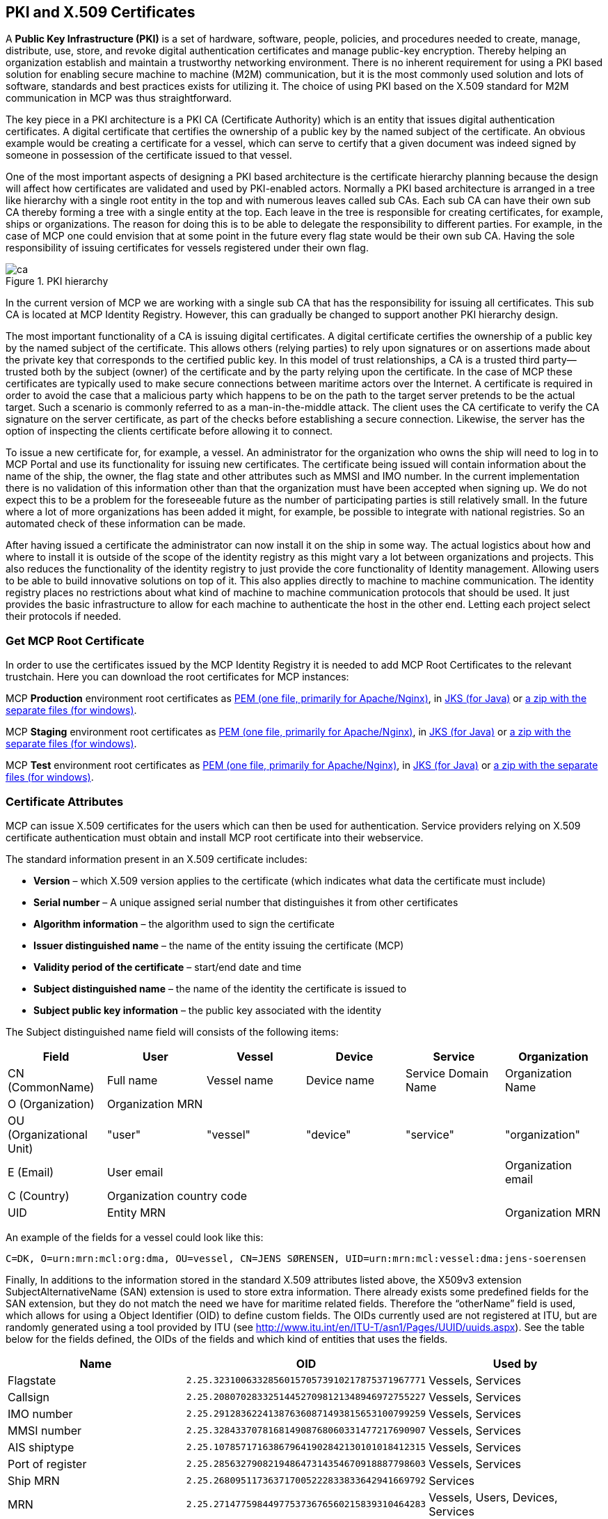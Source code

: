 == PKI and X.509 Certificates
A *Public Key Infrastructure (PKI)* is a set of hardware, software, people, policies, and procedures needed to create, manage, distribute, use, store, and revoke digital authentication certificates and manage public-key encryption. Thereby helping an organization establish and maintain a trustworthy networking environment. There is no inherent requirement for using a PKI based solution for enabling secure machine to machine (M2M) communication, but it is the most commonly used solution and lots of software, standards and best practices exists for utilizing it. The choice of using PKI based on the X.509 standard for M2M communication in MCP was thus straightforward.

The key piece in a PKI architecture is a PKI CA (Certificate Authority) which is an entity that issues digital authentication certificates. A digital certificate that certifies the ownership of a public key by the named subject of the certificate. An obvious example would be creating a certificate for a vessel, which can serve to certify that a given document was indeed signed by someone in possession of the certificate issued to that vessel.

One of the most important aspects of designing a PKI based architecture is the certificate hierarchy planning because the design will affect how certificates are validated and used by PKI-enabled actors. Normally a PKI based architecture is arranged in a tree like hierarchy with a single root entity in the top and with numerous leaves called sub CAs. Each sub CA can have their own sub CA thereby forming a tree with a single entity at the top. Each leave in the tree is responsible for creating certificates, for example, ships or organizations. The reason for doing this is to be able to delegate the responsibility to different parties. For example, in the case of MCP one could envision that at some point in the future every flag state would be their own sub CA. Having the sole responsibility of issuing certificates for vessels registered under their own flag.  

image::ca.png[title="PKI hierarchy"]

In the current version of MCP we are working with a single sub CA that has the responsibility for issuing all certificates. This sub CA is located at MCP Identity Registry. However, this can gradually be changed to support another PKI hierarchy design.

The most important functionality of a CA is issuing digital certificates. A digital certificate certifies the ownership of a public key by the named subject of the certificate. This allows others (relying parties) to rely upon signatures or on assertions made about the private key that corresponds to the certified public key. In this model of trust relationships, a CA is a trusted third party—trusted both by the subject (owner) of the certificate and by the party relying upon the certificate. In the case of MCP these certificates are typically used to make secure connections between maritime actors over the Internet. A certificate is required in order to avoid the case that a malicious party which happens to be on the path to the target server pretends to be the actual target. Such a scenario is commonly referred to as a man-in-the-middle attack. The client uses the CA certificate to verify the CA signature on the server certificate, as part of the checks before establishing a secure connection. Likewise, the server has the option of inspecting the clients certificate before allowing it to connect.

To issue a new certificate for, for example, a vessel. An administrator for the organization who owns the ship will need to log in to MCP Portal and use its functionality for issuing new certificates. The certificate being issued will contain information about the name of the ship, the owner, the flag state and other attributes such as MMSI and IMO number. In the current implementation there is no validation of this information other than that the organization must have been accepted when signing up. We do not expect this to be a problem for the foreseeable future as the number of participating parties is still relatively small. In the future where a lot of more organizations has been added it might, for example, be possible to integrate with national registries. So an automated check of these information can be made.

After having issued a certificate the administrator can now install it on the ship in some way. The actual logistics about how and where to install it is outside of the scope of the identity registry as this might vary a lot between organizations and projects. This also reduces the functionality of the identity registry to just provide the core functionality of Identity management. Allowing users to be able to build innovative solutions on top of it. This also applies directly to machine to machine communication. The identity registry places no restrictions about what kind of machine to machine communication protocols that should be used. It just provides the basic infrastructure to allow for each machine to authenticate the host in the other end. Letting each project select their protocols if needed.

=== Get MCP Root Certificate

In order to use the certificates issued by the MCP Identity Registry it is needed to add MCP Root Certificates to the relevant trustchain. Here you can download the root certificates for MCP instances:

MCP *Production* environment root certificates as http://developers.maritimeconnectivity.net/identity/prod-certificate/mc-ca-chain.pem[PEM (one file, primarily for Apache/Nginx)], in http://developers.maritimeconnectivity.net/identity/prod-certificate/mc-truststore-password-is-changeit.jks[JKS (for Java)] or http://developers.maritimeconnectivity.net/identity/prod-certificate/mc-ca-certs.zip[a zip with the separate files (for windows)].

MCP *Staging* environment root certificates as http://developers.maritimeconnectivity.net/identity/staging-certificate/mc-ca-chain.pem[PEM (one file, primarily for Apache/Nginx)], in http://developers.maritimeconnectivity.net/identity/staging-certificate/mc-truststore-password-is-changeit.jks[JKS (for Java)] or http://developers.maritimeconnectivity.net/identity/staging-certificate/mc-ca-certs.zip[a zip with the separate files (for windows)].

MCP *Test* environment root certificates as http://developers.maritimeconnectivity.net/identity/test-certificate/mc-ca-chain.pem[PEM (one file, primarily for Apache/Nginx)], in http://developers.maritimeconnectivity.net/identity/test-certificate/mc-truststore-password-is-changeit.jks[JKS (for Java)] or http://developers.maritimeconnectivity.net/identity/test-certificate/mc-ca-certs.zip[a zip with the separate files (for windows)].


=== Certificate Attributes
MCP can issue X.509 certificates for the users which can then be used for authentication. Service providers relying on X.509 certificate authentication must obtain and install MCP root certificate into their webservice. 

The standard information present in an X.509 certificate includes:

** *Version* – which X.509 version applies to the certificate (which indicates what data the certificate must include)
** *Serial number* – A unique assigned serial number that distinguishes it from other certificates
** *Algorithm information* – the algorithm used to sign the certificate
** *Issuer distinguished name* – the name of the entity issuing the certificate (MCP)
** *Validity period of the certificate* – start/end date and time
** *Subject distinguished name* – the name of the identity the certificate is issued to
** *Subject public key information* – the public key associated with the identity

The Subject distinguished name field will consists of the following items:


[options="header"]
|===
|Field|User|Vessel|Device|Service|Organization
|CN (CommonName)|Full name|Vessel name|Device name|Service Domain Name|Organization Name
|O (Organization) 5.1+^.>|Organization MRN
|OU (Organizational Unit)|"user"|"vessel"|"device"|"service"|"organization"
|E (Email)|User email||||Organization email
|C (Country) 5.1+^.>|Organization country code
|UID 4.1+^.>|Entity MRN|Organization MRN
|===

An example of the fields for a vessel could look like this:
....
C=DK, O=urn:mrn:mcl:org:dma, OU=vessel, CN=JENS SØRENSEN, UID=urn:mrn:mcl:vessel:dma:jens-soerensen
....
Finally, In additions to the information stored in the standard X.509 attributes listed above, the X509v3 extension SubjectAlternativeName (SAN) extension is used to store extra information. There already exists some predefined fields for the SAN extension, but they do not match the need we have for maritime related fields. Therefore the “otherName” field is used, which allows for using a Object Identifier (OID) to define custom fields. The OIDs currently used are not registered at ITU, but are randomly generated using a tool provided by ITU (see http://www.itu.int/en/ITU-T/asn1/Pages/UUID/uuids.aspx). See the table below for the fields defined, the OIDs of the fields and which kind of entities that uses the fields.

[options="header"]
|===
|Name|OID|Used by
|Flagstate|`2.25.323100633285601570573910217875371967771`|Vessels, Services
|Callsign|`2.25.208070283325144527098121348946972755227`|Vessels, Services
|IMO number|`2.25.291283622413876360871493815653100799259`|Vessels, Services
|MMSI number|`2.25.328433707816814908768060331477217690907`|Vessels, Services
|AIS shiptype|`2.25.107857171638679641902842130101018412315`|Vessels, Services
|Port of register|`2.25.285632790821948647314354670918887798603`|Vessels, Services
|Ship MRN|`2.25.268095117363717005222833833642941669792`|Services
|MRN|`2.25.271477598449775373676560215839310464283`|Vessels, Users, Devices, Services
|Permissions|`2.25.174437629172304915481663724171734402331`|Vessels, Users, Devices, Services
|===


=== Revocation of certificates

A crucial part of any PKI is to support revocation of certificates, so that certificates that belongs to entities who is no longer trusted, affiliation has change, etc., can be mark as not trusted any more. Anyone who wishes to validate a certificate can then check if the certificate has been marked as revoked. The checking of the certificate revocation status can be done in two ways:

. Call the OCSP interface provided by the Identity Registry for each certificate.
. Periodically download a Certificate Revocation File from the Identity Registry and use it check certificates locally.

The endpoints for both the OCSP interface and the Certificate Revocation File are embedded into the certificates issued by MCP Identity Registry, and are currently https://api.maritimecloud.net/x509/api/certificates/crl and https://api.maritimecloud.net/x509/api/certificates/ocsp.


=== Certificate Authentication Flow

To illustrate the authentication flow the sequence diagram below is provided.

[plantuml]
....
autonumber
User -> Service: User connects using certificate
activate Service
Service -> Service: Client certificate is validated
Service -> "Identity Registry": Request certificate revocation status
activate "Identity Registry"
"Identity Registry" -> Service: Revocation status response 
deactivate "Identity Registry"
Service -> Service: Extract Organization name and attributes for authorization
Service -> User: Return response
deactivate Service
....


=== Obtaining a OpenId Connect Token using a Certificate

It is possible to obtain OpenID Connect Tokens using certificate authentication. The idea is that instead of authenticating by being redirected to an Identity Provider as in the normal OpenID Connect flow, you authenticate at the Identity Broker by using your certificate (that has been issued by MCP Identity Registry). This authentication would work in the same way as when authenticating to any service. When authentication has been succesful the Identity Broker can then issue a JWT-token, which is what the OpenId Connect authentication use. So in effect what we have is a "bridge" between the 2 authentication approaches.

An example of use could be that a device (which has been issued certificates) wishes to authenticate securely with a service, but the service only supports OpenId Connect authentication. Using the approach mentioned above, the device can use its certificate to get an OpenId Connect token, which can then be used to authenticate to the service.

The flow looks like the diagram below:

[plantuml]
....
autonumber
User -> "MCP\nIdentity Broker": User requests OpenId Connect Authentication Code,\nconnects using certificate
activate "MCP\nIdentity Broker"
"MCP\nIdentity Broker" -> "MCP\nIdentity Registry": Request certificate revocation status
activate "MCP\nIdentity Registry"
"MCP\nIdentity Registry" -> "MCP\nIdentity Broker": Revocation status response
deactivate "MCP\nIdentity Registry"
"MCP\nIdentity Broker" -> "MCP\nIdentity Broker": Generate OpenId Connect Authentication\nCode based on the certificate
"MCP\nIdentity Broker" -> User: Return OpenId Connect Authentication Code
deactivate "MCP\nIdentity Broker"
User -> "MCP\nIdentity Broker": User requests OpenId Connect Tokens,\npresents Authentication Code
activate "MCP\nIdentity Broker"
"MCP\nIdentity Broker" -> "MCP\nIdentity Broker": Generate OpenId Connect Authentication Tokens
"MCP\nIdentity Broker" -> User: Return OpenId Connect Tokens
deactivate "MCP\nIdentity Broker"
User -> Service: User connects using OpenID Connect Token
activate Service
Service -> "MCP\nIdentity Broker": Request token validation
activate "MCP\nIdentity Broker"
"MCP\nIdentity Broker" -> Service: Response for token validation
deactivate "MCP\nIdentity Broker"
Service -> User: Return response
deactivate Service
....


==== Example of Obtaining a OpenId Connect Token using a Certificate

In this simple example we will assume that a certificate and key--pair has been issued to the entity who wishes to authenticate. This example makes use of `curl` a commandline tool available on Linux and Mac OS X.

The authentication involves 2 steps: 

. Obtaining a temporary Authorization Code using a certificate.
. Obtaining a OpenId Connect Token using the Authorization Code.

These 2 steps are actually standard in the http://openid.net/specs/openid-connect-core-1_0.html#CodeFlowAuth[OpenID Connect Authorization Code Flow], though normally certificates are not the standard authentication method.

First we obtain the code by issuing this command:

....
curl --verbose --location --cookie "" --key PrivateKey.pem --cert Certificate.pem 'https://maritimeid.maritimecloud.net/auth/realms/MaritimeCloud/protocol/openid-connect/auth?client_id=cert2oidc&redirect_uri=http%3A%2F%2Flocalhost%3A99&response_type=code&kc_idp_hint=certificates&scope=openid'
....

Let us break down the command:

* `curl --verbose --location --cookie ""`: `curl` is the tool itself. `--verbose` means it will be in verbose mode, `--location` means curl will follow HTTP redirects and `--cookie ""` activates the use of HTTP cookies which means that cookies received will be remember and used during redirects. We need to follow redirects since that is used by OpenID Connect to go back and forth between servers, and the verbose mode is needed because we would like to see where we are redirected -- especially the last redirect, but more about that later.
* `--key PrivateKey.pem --cert Certificate.pem`: Here the private key and the certificate is given to `curl` in PEM format.
* The last part is the URL which itself is multiple parts:
** Address of the authentication endpoint: `https://maritimeid.maritimecloud.net/auth/realms/MaritimeCloud/protocol/openid-connect/auth`
** Parameters: `client_id=cert2oidc&redirect_uri=http%3A%2F%2Flocalhost&response_type=code&kc_idp_hint=certificates&scope=openid`. These can be also be broken down:
*** `client_id=cert2oidc`: This is a special OpenID Connect client setup to be used for certificate authentication.
*** `redirect_uri=http%3A%2F%2Flocalhost%3A99`: This is where the authentication server will redirect to at the end of the authentication. The parameter is URL encoded and decoded looks like this: `http://localhost:99`. This address is meant to be invalid, since we want the last redirect to fail.
*** `response_type=code`: This defines that we uses the Authorization Flow as mentioned above.
*** `kc_idp_hint=certificates`: This tells the Identity Broker that we wants to authenticate using the Certificate Identity Provider.
*** `scope=openid`: And finally, this define that we are using OpenID Connect.

When the command runs it returns a lot of output, due to being in verbose mode. We will not go into detail, but quite a few redirects happens, as described in the sequences diagram above. The last redirect however fails, which is intended. The final output will look something like this:

....
* Issue another request to this URL: 'http://localhost:99?code=uss.Yw6k4rXOJiR6IF4a2Y7tYC1-Eqoo8dHSUwjfuIFDfpI.543a63db-9d22-45f7-85b6-a258059c0825.6826c662-6b68-423a-a248-71bd3e69dab0'
* Rebuilt URL to: http://localhost:99/?code=uss.Yw6k4rXOJiR6IF4a2Y7tYC1-Eqoo8dHSUwjfuIFDfpI.543a63db-9d22-45f7-85b6-a258059c0825.6826c662-6b68-423a-a248-71bd3e69dab0
*   Trying 127.0.0.1...
* connect to 127.0.0.1 port 99 failed: Connection refused
* Failed to connect to localhost port 99: Connection refused
* Closing connection 1
curl: (7) Failed to connect to localhost port 99: Connection refused
....

Here we can recognize `http://localhost:99` from the `redirect_uri` parameter described earlier. We can also see that a `code` parameter is in the url, in this case with the value `uss.Yw6k4rXOJiR6IF4a2Y7tYC1-Eqoo8dHSUwjfuIFDfpI.543a63db-9d22-45f7-85b6-a258059c0825.6826c662-6b68-423a-a248-71bd3e69dab0`. It is this code we need to in the second step of authentication to get the OpenID Connect Tokens. The code is only valid for a very limited time (less than a minute) and can only be used once. We will again use `curl` in the second step:

....
curl --data "grant_type=authorization_code&client_id=cert2oidc&code=uss.Yw6k4rXOJiR6IF4a2Y7tYC1-Eqoo8dHSUwjfuIFDfpI.543a63db-9d22-45f7-85b6-a258059c0825.6826c662-6b68-423a-a248-71bd3e69dab0&redirect_uri=http%3A%2F%2Flocalhost%3A99" https://maritimeid.maritimecloud.net/auth/realms/MaritimeCloud/protocol/openid-connect/token
....

Again, let us break down the command. In this case the command consist of 3 parts, `curl` -- the tool itself, data-parameters and an URL. We will concentrated on the data-parameters. Note that this is a HTTP POST request, which is why the parameters is supplied in a separate argument and not as part of the URL.

* `grant_type=authorization_code`: This specifies that we will use an authorization code to authenticate ourself in this call.
* `client_id=cert2oidc`: The id of the special client, as mentioned above.
* `code=uss.Yw6k4rXOJiR6IF4a2Y7tYC1-Eqoo8dHSUwjfuIFDfpI.543a63db-9d22-45f7-85b6-a258059c0825.6826c662-6b68-423a-a248-71bd3e69dab0`: The code we obtained earlier.
* `redirect_uri=http%3A%2F%2Flocalhost%3A99`: The redirect url, the same as before, though not used for actual redirection in this case.

When this call runs there will be no redirection, so we do not need to tell `curl` to follow redirects. Instead the returned output will be the tokens that we wish to use, in a format like this:

....
{
   "access_token":"eyJhbGciOiJ...uXoHudIM1yiDBYj8g",
   "expires_in":300,
   "refresh_expires_in":1800,
   "refresh_token":"eyJhbGciOiJ...iv7rKSa__IKy983Gg",
   "token_type":"bearer",
   "id_token":"eyJhbGciOiJ...Ycp2GupfpTTgRkhtnw",
   "not-before-policy":0,
   "session_state":"94487eaa-b77f-4b6c-8db1-c574fc6a09da"
}
....

The `access_token` is the token that should be used we communicating with services in MCP context. The token should be embedded in the HTTP header. When using `curl` it can be done like this:

....
curl -H "Authorization: Bearer eyJhbGciOiJ...uXoHudIM1yiDBYj8g" https://api.maritimecloud.net/oidc/api/org/DMA
....

The `refresh_token` is used to re-authenticate to get a new set of tokens when the access_token has expired, in this case 300 seconds after it has been issued, as seen in the `expires_in` attribute. The new set of tokens can then be obtain with a HTTP POST like this:

....
curl --data "grant_type=refresh_token&client_id=cert2oidc&refresh_token=eyJhbGciOiJ...iv7rKSa__IKy983Gg" https://maritimeid.maritimecloud.net/auth/realms/MaritimeCloud/protocol/openid-connect/token
....
